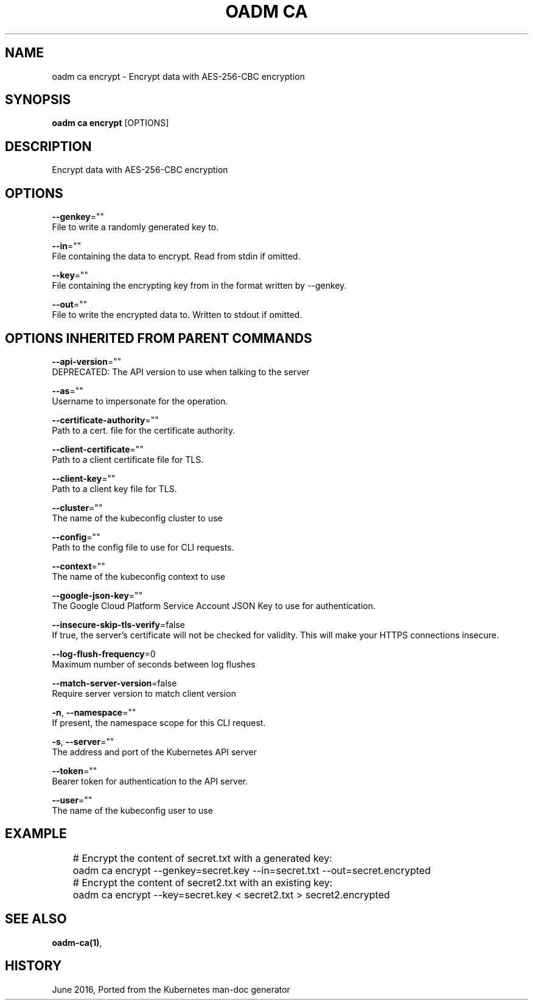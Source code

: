 .TH "OADM CA" "1" " Openshift CLI User Manuals" "Openshift" "June 2016"  ""


.SH NAME
.PP
oadm ca encrypt \- Encrypt data with AES\-256\-CBC encryption


.SH SYNOPSIS
.PP
\fBoadm ca encrypt\fP [OPTIONS]


.SH DESCRIPTION
.PP
Encrypt data with AES\-256\-CBC encryption


.SH OPTIONS
.PP
\fB\-\-genkey\fP=""
    File to write a randomly generated key to.

.PP
\fB\-\-in\fP=""
    File containing the data to encrypt. Read from stdin if omitted.

.PP
\fB\-\-key\fP=""
    File containing the encrypting key from in the format written by \-\-genkey.

.PP
\fB\-\-out\fP=""
    File to write the encrypted data to. Written to stdout if omitted.


.SH OPTIONS INHERITED FROM PARENT COMMANDS
.PP
\fB\-\-api\-version\fP=""
    DEPRECATED: The API version to use when talking to the server

.PP
\fB\-\-as\fP=""
    Username to impersonate for the operation.

.PP
\fB\-\-certificate\-authority\fP=""
    Path to a cert. file for the certificate authority.

.PP
\fB\-\-client\-certificate\fP=""
    Path to a client certificate file for TLS.

.PP
\fB\-\-client\-key\fP=""
    Path to a client key file for TLS.

.PP
\fB\-\-cluster\fP=""
    The name of the kubeconfig cluster to use

.PP
\fB\-\-config\fP=""
    Path to the config file to use for CLI requests.

.PP
\fB\-\-context\fP=""
    The name of the kubeconfig context to use

.PP
\fB\-\-google\-json\-key\fP=""
    The Google Cloud Platform Service Account JSON Key to use for authentication.

.PP
\fB\-\-insecure\-skip\-tls\-verify\fP=false
    If true, the server's certificate will not be checked for validity. This will make your HTTPS connections insecure.

.PP
\fB\-\-log\-flush\-frequency\fP=0
    Maximum number of seconds between log flushes

.PP
\fB\-\-match\-server\-version\fP=false
    Require server version to match client version

.PP
\fB\-n\fP, \fB\-\-namespace\fP=""
    If present, the namespace scope for this CLI request.

.PP
\fB\-s\fP, \fB\-\-server\fP=""
    The address and port of the Kubernetes API server

.PP
\fB\-\-token\fP=""
    Bearer token for authentication to the API server.

.PP
\fB\-\-user\fP=""
    The name of the kubeconfig user to use


.SH EXAMPLE
.PP
.RS

.nf
	# Encrypt the content of secret.txt with a generated key:
	oadm ca encrypt \-\-genkey=secret.key \-\-in=secret.txt \-\-out=secret.encrypted
	
	# Encrypt the content of secret2.txt with an existing key:
	oadm ca encrypt \-\-key=secret.key < secret2.txt > secret2.encrypted


.fi
.RE


.SH SEE ALSO
.PP
\fBoadm\-ca(1)\fP,


.SH HISTORY
.PP
June 2016, Ported from the Kubernetes man\-doc generator

